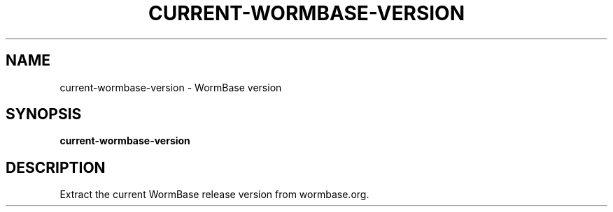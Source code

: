 .TH CURRENT-WORMBASE-VERSION 1 2020-01-20 Bash
.SH NAME
current-wormbase-version \-
WormBase version
.SH SYNOPSIS
.B current-wormbase-version
.SH DESCRIPTION
Extract the current WormBase release version from wormbase.org.
